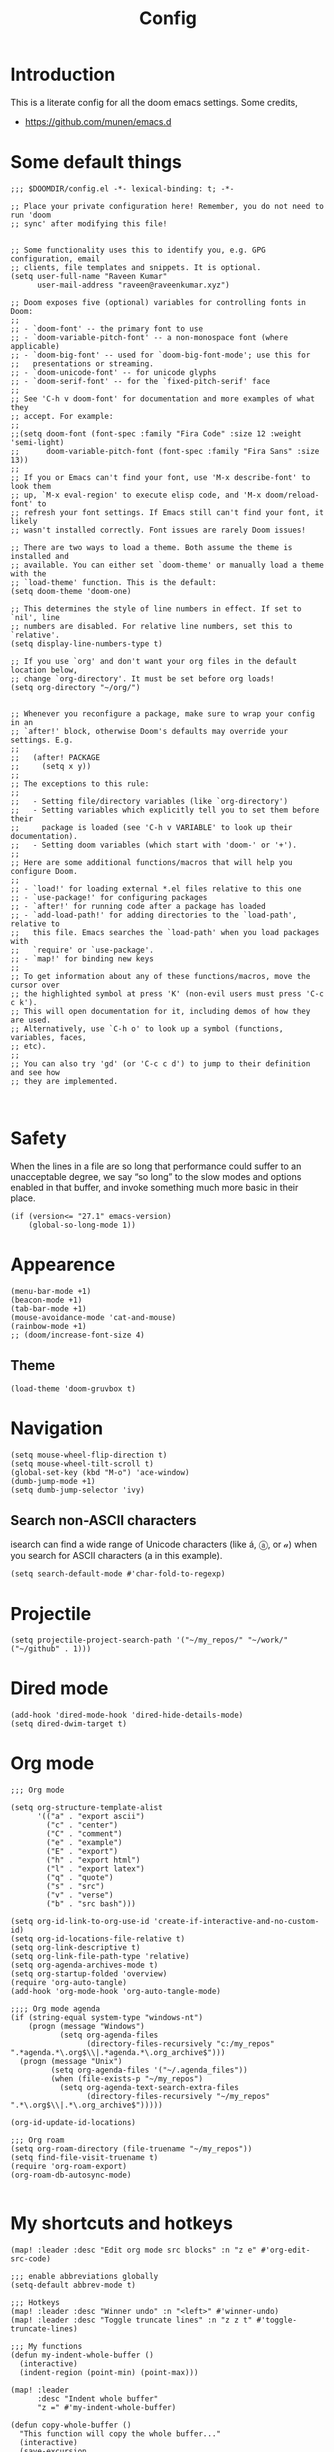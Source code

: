 :PROPERTIES:
:ID:       0b1b9c18-fb50-4ad2-a552-bf29b7ded02a
:END:
#+title: Config
#+auto_tangle: t
#+startup: overview

* Introduction
This is a literate config for all the doom emacs settings. Some credits,
- https://github.com/munen/emacs.d
* Some default things
#+begin_src elisp :tangle yes
;;; $DOOMDIR/config.el -*- lexical-binding: t; -*-

;; Place your private configuration here! Remember, you do not need to run 'doom
;; sync' after modifying this file!


;; Some functionality uses this to identify you, e.g. GPG configuration, email
;; clients, file templates and snippets. It is optional.
(setq user-full-name "Raveen Kumar"
      user-mail-address "raveen@raveenkumar.xyz")

;; Doom exposes five (optional) variables for controlling fonts in Doom:
;;
;; - `doom-font' -- the primary font to use
;; - `doom-variable-pitch-font' -- a non-monospace font (where applicable)
;; - `doom-big-font' -- used for `doom-big-font-mode'; use this for
;;   presentations or streaming.
;; - `doom-unicode-font' -- for unicode glyphs
;; - `doom-serif-font' -- for the `fixed-pitch-serif' face
;;
;; See 'C-h v doom-font' for documentation and more examples of what they
;; accept. For example:
;;
;;(setq doom-font (font-spec :family "Fira Code" :size 12 :weight 'semi-light)
;;      doom-variable-pitch-font (font-spec :family "Fira Sans" :size 13))
;;
;; If you or Emacs can't find your font, use 'M-x describe-font' to look them
;; up, `M-x eval-region' to execute elisp code, and 'M-x doom/reload-font' to
;; refresh your font settings. If Emacs still can't find your font, it likely
;; wasn't installed correctly. Font issues are rarely Doom issues!

;; There are two ways to load a theme. Both assume the theme is installed and
;; available. You can either set `doom-theme' or manually load a theme with the
;; `load-theme' function. This is the default:
(setq doom-theme 'doom-one)

;; This determines the style of line numbers in effect. If set to `nil', line
;; numbers are disabled. For relative line numbers, set this to `relative'.
(setq display-line-numbers-type t)

;; If you use `org' and don't want your org files in the default location below,
;; change `org-directory'. It must be set before org loads!
(setq org-directory "~/org/")


;; Whenever you reconfigure a package, make sure to wrap your config in an
;; `after!' block, otherwise Doom's defaults may override your settings. E.g.
;;
;;   (after! PACKAGE
;;     (setq x y))
;;
;; The exceptions to this rule:
;;
;;   - Setting file/directory variables (like `org-directory')
;;   - Setting variables which explicitly tell you to set them before their
;;     package is loaded (see 'C-h v VARIABLE' to look up their documentation).
;;   - Setting doom variables (which start with 'doom-' or '+').
;;
;; Here are some additional functions/macros that will help you configure Doom.
;;
;; - `load!' for loading external *.el files relative to this one
;; - `use-package!' for configuring packages
;; - `after!' for running code after a package has loaded
;; - `add-load-path!' for adding directories to the `load-path', relative to
;;   this file. Emacs searches the `load-path' when you load packages with
;;   `require' or `use-package'.
;; - `map!' for binding new keys
;;
;; To get information about any of these functions/macros, move the cursor over
;; the highlighted symbol at press 'K' (non-evil users must press 'C-c c k').
;; This will open documentation for it, including demos of how they are used.
;; Alternatively, use `C-h o' to look up a symbol (functions, variables, faces,
;; etc).
;;
;; You can also try 'gd' (or 'C-c c d') to jump to their definition and see how
;; they are implemented.


#+end_src
* Safety
When the lines in a file are so long that performance could suffer to an unacceptable degree, we say “so long” to the slow modes and options enabled in that buffer, and invoke something much more basic in their place.
#+begin_src elisp :tangle yes
(if (version<= "27.1" emacs-version)
    (global-so-long-mode 1))
#+end_src
* Appearence
#+begin_src elisp :tangle yes
(menu-bar-mode +1)
(beacon-mode +1)
(tab-bar-mode +1)
(mouse-avoidance-mode 'cat-and-mouse)
(rainbow-mode +1)
;; (doom/increase-font-size 4)
#+end_src
** Theme
#+begin_src elisp :tangle yes
(load-theme 'doom-gruvbox t)
#+end_src
* Navigation
#+begin_src elisp :tangle yes
(setq mouse-wheel-flip-direction t)
(setq mouse-wheel-tilt-scroll t)
(global-set-key (kbd "M-o") 'ace-window)
(dumb-jump-mode +1)
(setq dumb-jump-selector 'ivy)
#+end_src
** Search non-ASCII characters
isearch can find a wide range of Unicode characters (like á, ⓐ, or 𝒶) when you search for ASCII characters (a in this example).
#+begin_src elisp :tangle yes
(setq search-default-mode #'char-fold-to-regexp)
#+end_src
* Projectile
#+begin_src elisp :tangle yes
(setq projectile-project-search-path '("~/my_repos/" "~/work/" ("~/github" . 1)))
#+end_src
* Dired mode
#+begin_src elisp :tangle yes
(add-hook 'dired-mode-hook 'dired-hide-details-mode)
(setq dired-dwim-target t)
#+end_src
* Org mode
#+begin_src elisp :tangle yes
;;; Org mode

(setq org-structure-template-alist
      '(("a" . "export ascii")
        ("c" . "center")
        ("C" . "comment")
        ("e" . "example")
        ("E" . "export")
        ("h" . "export html")
        ("l" . "export latex")
        ("q" . "quote")
        ("s" . "src")
        ("v" . "verse")
        ("b" . "src bash")))

(setq org-id-link-to-org-use-id 'create-if-interactive-and-no-custom-id)
(setq org-id-locations-file-relative t)
(setq org-link-descriptive t)
(setq org-link-file-path-type 'relative)
(setq org-agenda-archives-mode t)
(setq org-startup-folded 'overview)
(require 'org-auto-tangle)
(add-hook 'org-mode-hook 'org-auto-tangle-mode)

;;;; Org mode agenda
(if (string-equal system-type "windows-nt")
    (progn (message "Windows")
           (setq org-agenda-files
                 (directory-files-recursively "c:/my_repos" ".*agenda.*\.org$\\|.*agenda.*\.org_archive$")))
  (progn (message "Unix")
         (setq org-agenda-files '("~/.agenda_files"))
         (when (file-exists-p "~/my_repos")
           (setq org-agenda-text-search-extra-files
                 (directory-files-recursively "~/my_repos" ".*\.org$\\|.*\.org_archive$")))))

(org-id-update-id-locations)

;;; Org roam
(setq org-roam-directory (file-truename "~/my_repos"))
(setq find-file-visit-truename t)
(require 'org-roam-export)
(org-roam-db-autosync-mode)

#+end_src
* My shortcuts and hotkeys
#+begin_src elisp :tangle yes
(map! :leader :desc "Edit org mode src blocks" :n "z e" #'org-edit-src-code)

;;; enable abbreviations globally
(setq-default abbrev-mode t)

;;; Hotkeys
(map! :leader :desc "Winner undo" :n "<left>" #'winner-undo)
(map! :leader :desc "Toggle truncate lines" :n "z z t" #'toggle-truncate-lines)

;;; My functions
(defun my-indent-whole-buffer ()
  (interactive)
  (indent-region (point-min) (point-max)))

(map! :leader
      :desc "Indent whole buffer"
      "z =" #'my-indent-whole-buffer)

(defun copy-whole-buffer ()
  "This function will copy the whole buffer..."
  (interactive)
  (save-excursion
    (mark-whole-buffer)
    (kill-ring-save nil nil t))
  )

(map! :leader
      :desc "Copy whole buffer"
      "z y" #'copy-whole-buffer)

(map! :leader
      :desc "Org roam find node"
      "z f" #'org-roam-node-find)

(map! :leader
      :desc "Org roam node insert"
      "z i" #'org-roam-node-insert)

(map! :leader
      :desc "Org roam buffer toggle"
      "z t" #'org-roam-buffer-toggle)

(map! :leader
      :desc "Org roam buffer toggle"
      "z s" #'org-roam-db-sync)

(map! :leader
      :desc "Open current org-mode url in OpenWith.exe external application..."
      "z o" #'my-wsl2-open-external-org-https-urls)


(defun my-org-convert-line-to-list ()
  "This function will make current line into a list"
  (interactive)
  (save-excursion
    (beginning-of-line)
    (insert "- ")))

(map! :leader
      :desc "Convert current line to list item"
      "z l" #'my-org-convert-line-to-list)

#+end_src
* Editing
** Move current line up or down
https://emacsredux.com/blog/2013/04/02/move-current-line-up-or-down/

#+begin_src elisp :tangle yes
(defun move-line-up ()
  "Move up the current line."
  (interactive)
  (transpose-lines 1)
  (forward-line -2)
  (indent-according-to-mode))

(defun move-line-down ()
  "Move down the current line."
  (interactive)
  (forward-line 1)
  (transpose-lines 1)
  (forward-line -1)
  (indent-according-to-mode))

(global-set-key (kbd "M-<down>") 'move-line-down)
(global-set-key (kbd "M-<up>") 'move-line-up)

#+end_src
* Packages
- [[file:packages.el]]
* My macros
Take all the elisp files in the my_elisp directory and source it.
#+begin_src elisp :tangle yes
(mapcar 'load-file (directory-files-recursively "~/.doom.d/my_elisp" ".*.el"))
#+end_src

